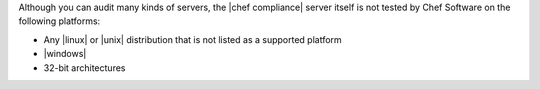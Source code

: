 .. The contents of this file may be included in multiple topics (using the includes directive).
.. The contents of this file should be modified in a way that preserves its ability to appear in multiple topics. 


Although you can audit many kinds of servers, the |chef compliance| server itself is not tested by Chef Software on the following platforms:

* Any |linux| or |unix| distribution that is not listed as a supported platform
* |windows|
* 32-bit architectures
